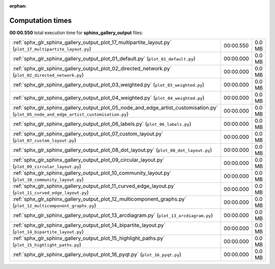 
:orphan:

.. _sphx_glr_sphinx_gallery_output_sg_execution_times:

Computation times
=================
**00:00.550** total execution time for **sphinx_gallery_output** files:

+-----------------------------------------------------------------------------------------------------------------------------------------+-----------+--------+
| :ref:`sphx_glr_sphinx_gallery_output_plot_17_multipartite_layout.py` (``plot_17_multipartite_layout.py``)                               | 00:00.550 | 0.0 MB |
+-----------------------------------------------------------------------------------------------------------------------------------------+-----------+--------+
| :ref:`sphx_glr_sphinx_gallery_output_plot_01_default.py` (``plot_01_default.py``)                                                       | 00:00.000 | 0.0 MB |
+-----------------------------------------------------------------------------------------------------------------------------------------+-----------+--------+
| :ref:`sphx_glr_sphinx_gallery_output_plot_02_directed_network.py` (``plot_02_directed_network.py``)                                     | 00:00.000 | 0.0 MB |
+-----------------------------------------------------------------------------------------------------------------------------------------+-----------+--------+
| :ref:`sphx_glr_sphinx_gallery_output_plot_03_weighted.py` (``plot_03_weighted.py``)                                                     | 00:00.000 | 0.0 MB |
+-----------------------------------------------------------------------------------------------------------------------------------------+-----------+--------+
| :ref:`sphx_glr_sphinx_gallery_output_plot_04_weighted.py` (``plot_04_weighted.py``)                                                     | 00:00.000 | 0.0 MB |
+-----------------------------------------------------------------------------------------------------------------------------------------+-----------+--------+
| :ref:`sphx_glr_sphinx_gallery_output_plot_05_node_and_edge_artist_customisation.py` (``plot_05_node_and_edge_artist_customisation.py``) | 00:00.000 | 0.0 MB |
+-----------------------------------------------------------------------------------------------------------------------------------------+-----------+--------+
| :ref:`sphx_glr_sphinx_gallery_output_plot_06_labels.py` (``plot_06_labels.py``)                                                         | 00:00.000 | 0.0 MB |
+-----------------------------------------------------------------------------------------------------------------------------------------+-----------+--------+
| :ref:`sphx_glr_sphinx_gallery_output_plot_07_custom_layout.py` (``plot_07_custom_layout.py``)                                           | 00:00.000 | 0.0 MB |
+-----------------------------------------------------------------------------------------------------------------------------------------+-----------+--------+
| :ref:`sphx_glr_sphinx_gallery_output_plot_08_dot_layout.py` (``plot_08_dot_layout.py``)                                                 | 00:00.000 | 0.0 MB |
+-----------------------------------------------------------------------------------------------------------------------------------------+-----------+--------+
| :ref:`sphx_glr_sphinx_gallery_output_plot_09_circular_layout.py` (``plot_09_circular_layout.py``)                                       | 00:00.000 | 0.0 MB |
+-----------------------------------------------------------------------------------------------------------------------------------------+-----------+--------+
| :ref:`sphx_glr_sphinx_gallery_output_plot_10_community_layout.py` (``plot_10_community_layout.py``)                                     | 00:00.000 | 0.0 MB |
+-----------------------------------------------------------------------------------------------------------------------------------------+-----------+--------+
| :ref:`sphx_glr_sphinx_gallery_output_plot_11_curved_edge_layout.py` (``plot_11_curved_edge_layout.py``)                                 | 00:00.000 | 0.0 MB |
+-----------------------------------------------------------------------------------------------------------------------------------------+-----------+--------+
| :ref:`sphx_glr_sphinx_gallery_output_plot_12_multicomponent_graphs.py` (``plot_12_multicomponent_graphs.py``)                           | 00:00.000 | 0.0 MB |
+-----------------------------------------------------------------------------------------------------------------------------------------+-----------+--------+
| :ref:`sphx_glr_sphinx_gallery_output_plot_13_arcdiagram.py` (``plot_13_arcdiagram.py``)                                                 | 00:00.000 | 0.0 MB |
+-----------------------------------------------------------------------------------------------------------------------------------------+-----------+--------+
| :ref:`sphx_glr_sphinx_gallery_output_plot_14_bipartite_layout.py` (``plot_14_bipartite_layout.py``)                                     | 00:00.000 | 0.0 MB |
+-----------------------------------------------------------------------------------------------------------------------------------------+-----------+--------+
| :ref:`sphx_glr_sphinx_gallery_output_plot_15_highlight_paths.py` (``plot_15_highlight_paths.py``)                                       | 00:00.000 | 0.0 MB |
+-----------------------------------------------------------------------------------------------------------------------------------------+-----------+--------+
| :ref:`sphx_glr_sphinx_gallery_output_plot_16_pyqt.py` (``plot_16_pyqt.py``)                                                             | 00:00.000 | 0.0 MB |
+-----------------------------------------------------------------------------------------------------------------------------------------+-----------+--------+
